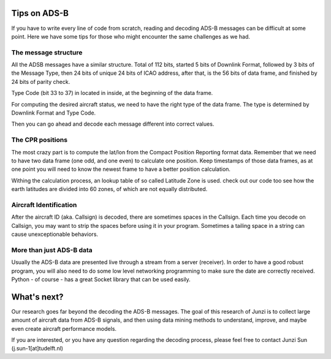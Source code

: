 Tips on ADS-B
=============

If you have to write every line of code from scratch, reading and decoding ADS-B messages can be difficult at some point. Here we have some tips for those who might encounter the same challenges as we had.


The message structure
---------------------

All the ADSB messages have a similar structure. Total of 112 bits, started 5 bits of Downlink Format, followed by 3 bits of the Message Type, then 24 bits of unique 24 bits of ICAO address, after that, is the 56 bits of data frame, and finished by 24 bits of parity check.

Type Code (bit 33 to 37) in located in inside, at the beginning of the data frame.

For computing the desired aircraft status, we need to have the right type of the data frame. The type is determined by Downlink Format and Type Code. 

Then you can go ahead and decode each message different into correct values.



The CPR positions
-----------------

The most crazy part is to compute the lat/lon from the Compact Position Reporting format data. Remember that we need to have two data frame (one odd, and one even) to calculate one position. Keep timestamps of those data frames, as at one point you will need to know the newest frame to have a better position calculation.

Withing the calculation process, an lookup table of so called Latitude Zone is used. check out our code too see how the earth latitudes are divided into 60 zones, of which are not equally distributed.



Aircraft Identification
-----------------------

After the aircraft ID (aka. Callsign) is decoded, there are sometimes spaces in the Callsign. Each time you decode on Callsign, you may want to strip the spaces before using it in your program. Sometimes a tailing space in a string can cause unexceptionable behaviors.



More than just ADS-B data
-------------------------

Usually the ADS-B data are presented live through a stream from a server (receiver). In order to have a good robust program, you will also need to do some low level networking programming to make sure the date are correctly received. Python - of course - has a great Socket library that can be used easily.


What's next?
============

Our research goes far beyond the decoding the ADS-B messages. The goal of this research of Junzi is to collect large amount of aircraft data from ADS-B signals, and then using data mining methods to understand, improve, and maybe even create aircraft performance models.

If you are interested, or you have any question regarding the decoding process, please feel free to contact Junzi Sun (j.sun-1[at]tudelft.nl)

